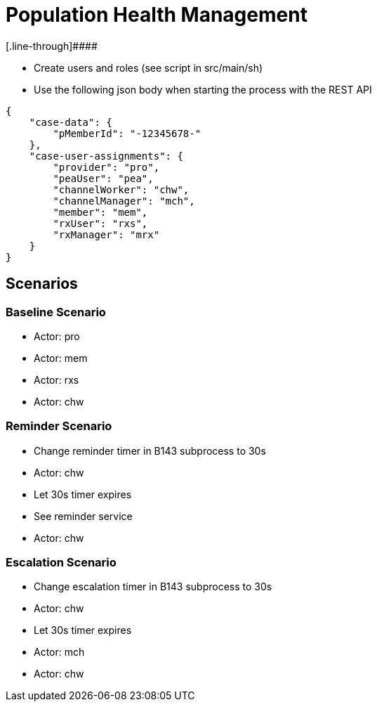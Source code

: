 = Population Health Management
[.line-through]####

* Create users and roles (see script in src/main/sh)
* Use the following json body when starting the process with the REST API
[source,JSON]
----
{
    "case-data": {
        "pMemberId": "-12345678-"
    },
    "case-user-assignments": {
        "provider": "pro",
        "peaUser": "pea",
        "channelWorker": "chw",
        "channelManager": "mch",
        "member": "mem",
        "rxUser": "rxs",
        "rxManager": "mrx"
    }
}
----

== Scenarios

=== Baseline Scenario
* Actor: pro
* Actor: mem
* Actor: rxs
* Actor: chw

=== Reminder Scenario
* Change reminder timer in B143 subprocess to 30s
* Actor: chw
* Let 30s timer expires
* See reminder service
* Actor: chw

=== Escalation Scenario
* Change escalation timer in B143 subprocess to 30s
* Actor: chw
* Let 30s timer expires
* Actor: mch
* Actor: chw